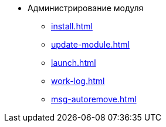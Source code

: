 * Администрирование модуля
** xref:install.adoc[]
** xref:update-module.adoc[]
** xref:launch.adoc[]
** xref:work-log.adoc[]
** xref:msg-autoremove.adoc[]
